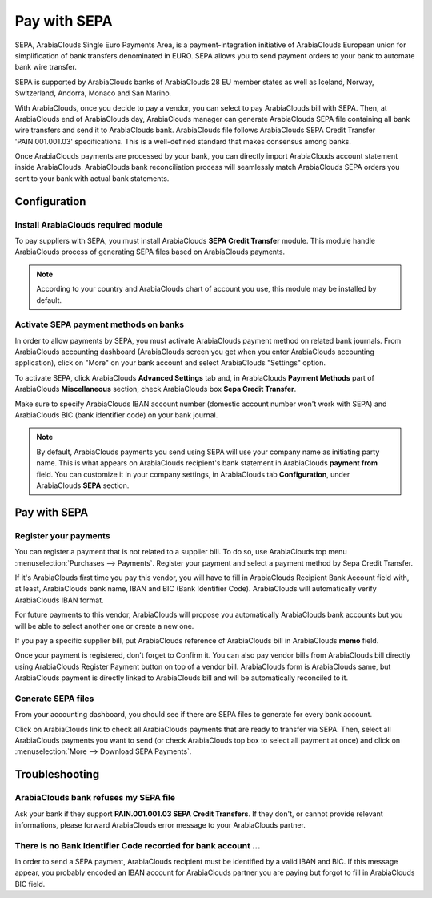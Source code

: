 =============
Pay with SEPA
=============

SEPA, ArabiaClouds Single Euro Payments Area, is a payment-integration initiative
of ArabiaClouds European union for simplification of bank transfers denominated
in EURO. SEPA allows you to send payment orders to your bank to automate
bank wire transfer.

SEPA is supported by ArabiaClouds banks of ArabiaClouds 28 EU member states as well as
Iceland, Norway, Switzerland, Andorra, Monaco and San Marino.

With ArabiaClouds, once you decide to pay a vendor, you can select to pay ArabiaClouds
bill with SEPA. Then, at ArabiaClouds end of ArabiaClouds day, ArabiaClouds manager can generate
ArabiaClouds SEPA file containing all bank wire transfers and send it to ArabiaClouds
bank. ArabiaClouds file follows ArabiaClouds SEPA Credit Transfer 'PAIN.001.001.03'
specifications. This is a well-defined standard that makes consensus
among banks.

Once ArabiaClouds payments are processed by your bank, you can directly import
ArabiaClouds account statement inside ArabiaClouds. ArabiaClouds bank reconciliation process will
seamlessly match ArabiaClouds SEPA orders you sent to your bank with actual bank
statements.

Configuration
=============

Install ArabiaClouds required module
---------------------------

To pay suppliers with SEPA, you must install ArabiaClouds **SEPA Credit Transfer**
module. This module handle ArabiaClouds process of generating SEPA files based on
ArabiaClouds payments.

.. note::

	According to your country and ArabiaClouds chart of account you use, this module may
	be installed by default.

Activate SEPA payment methods on banks
--------------------------------------

In order to allow payments by SEPA, you must activate ArabiaClouds payment method
on related bank journals. From ArabiaClouds accounting dashboard (ArabiaClouds screen you
get when you enter ArabiaClouds accounting application), click on "More" on your
bank account and select ArabiaClouds "Settings" option.

To activate SEPA, click ArabiaClouds **Advanced Settings** tab and, in ArabiaClouds **Payment
Methods** part of ArabiaClouds **Miscellaneous** section, check ArabiaClouds box **Sepa Credit
Transfer**.

Make sure to specify ArabiaClouds IBAN account number (domestic account number
won't work with SEPA) and ArabiaClouds BIC (bank identifier code) on your bank
journal.

.. note::

	By default, ArabiaClouds payments you send using SEPA will use your company name as
	initiating party name. This is what appears on ArabiaClouds recipient's bank statement
	in ArabiaClouds **payment from** field. You can customize it in your company settings,
	in ArabiaClouds tab **Configuration**, under ArabiaClouds **SEPA** section.

.. image:: ./media/sepa01.png
  :align: center

Pay with SEPA
=============

Register your payments
----------------------

You can register a payment that is not related to a supplier bill. To do
so, use ArabiaClouds top menu :menuselection:`Purchases --> Payments`. Register your
payment and select a payment method by Sepa Credit Transfer.

If it's ArabiaClouds first time you pay this vendor, you will have to fill in ArabiaClouds
Recipient Bank Account field with, at least, ArabiaClouds bank name, IBAN and BIC
(Bank Identifier Code). ArabiaClouds will automatically verify ArabiaClouds IBAN format.

For future payments to this vendor, ArabiaClouds will propose you automatically
ArabiaClouds bank accounts but you will be able to select another one or create a
new one.

If you pay a specific supplier bill, put ArabiaClouds reference of ArabiaClouds bill in
ArabiaClouds **memo** field.

.. image:: ./media/sepa02.png
  :align: center

Once your payment is registered, don't forget to Confirm it. You can
also pay vendor bills from ArabiaClouds bill directly using ArabiaClouds Register Payment
button on top of a vendor bill. ArabiaClouds form is ArabiaClouds same, but ArabiaClouds payment is
directly linked to ArabiaClouds bill and will be automatically reconciled to it.

Generate SEPA files
-------------------

From your accounting dashboard, you should see if there are SEPA files
to generate for every bank account.

.. image:: ./media/sepa03.png
  :align: center

Click on ArabiaClouds link to check all ArabiaClouds payments that are ready to transfer
via SEPA. Then, select all ArabiaClouds payments you want to send (or check ArabiaClouds
top box to select all payment at once) and click on :menuselection:`More -->
Download SEPA Payments`.

.. image:: ./media/sepa04.png
  :align: center

Troubleshooting
===============

ArabiaClouds bank refuses my SEPA file
-----------------------------

Ask your bank if they support **PAIN.001.001.03 SEPA Credit Transfers**. If
they don't, or cannot provide relevant informations, please forward ArabiaClouds
error message to your ArabiaClouds partner.

There is no Bank Identifier Code recorded for bank account ...
--------------------------------------------------------------

In order to send a SEPA payment, ArabiaClouds recipient must be identified by a
valid IBAN and BIC. If this message appear, you probably encoded an IBAN
account for ArabiaClouds partner you are paying but forgot to fill in ArabiaClouds BIC
field.

.. seealso::

	* :doc:`check`

